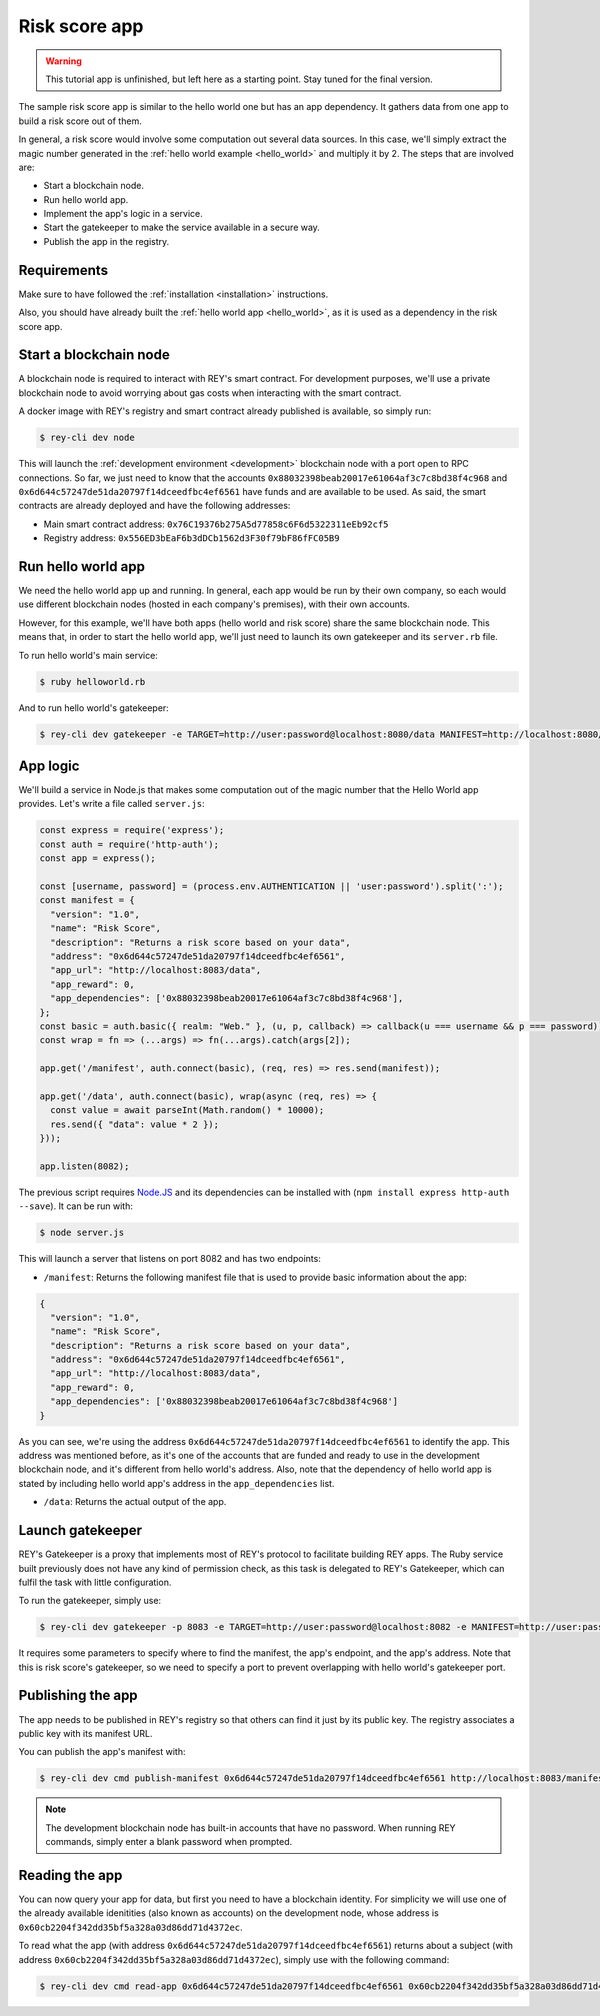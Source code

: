 .. index:: ! risk_score
.. _risk_score:

Risk score app
==============

.. warning::
    This tutorial app is unfinished, but left here as a starting point. Stay tuned for the final version.

The sample risk score app is similar to the hello world one but has an app dependency. It gathers data from one app to build a risk score out of them.

In general, a risk score would involve some computation out several data sources. In this case, we'll simply extract the magic number generated in the :ref:`hello world example <hello_world>` and multiply it by 2. The steps that are involved are:

- Start a blockchain node.
- Run hello world app.
- Implement the app's logic in a service.
- Start the gatekeeper to make the service available in a secure way.
- Publish the app in the registry.


Requirements
------------

Make sure to have followed the :ref:`installation <installation>` instructions.

Also, you should have already built the :ref:`hello world app <hello_world>`, as it is used as a dependency in the risk score app.


Start a blockchain node
-----------------------

A blockchain node is required to interact with REY's smart contract. For development purposes, we'll use a private blockchain node to avoid worrying about gas costs when interacting with the smart contract.

A docker image with REY's registry and smart contract already published is available, so simply run:

.. code::

  $ rey-cli dev node

This will launch the :ref:`development environment <development>` blockchain node with a port open to RPC connections. So far, we just need to know that the accounts ``0x88032398beab20017e61064af3c7c8bd38f4c968`` and ``0x6d644c57247de51da20797f14dceedfbc4ef6561`` have funds and are available to be used. As said, the smart contracts are already deployed and have the following addresses:

- Main smart contract address: ``0x76C19376b275A5d77858c6F6d5322311eEb92cf5``

- Registry address: ``0x556ED3bEaF6b3dDCb1562d3F30f79bF86fFC05B9``

Run hello world app
-------------------

We need the hello world app up and running. In general, each app would be run by their own company, so each would use different blockchain nodes (hosted in each company's premises), with their own accounts.

However, for this example, we'll have both apps (hello world and risk score) share the same blockchain node. This means that, in order to start the hello world app, we'll just need to launch its own gatekeeper and its ``server.rb`` file.

To run hello world's main service:

.. code::

  $ ruby helloworld.rb

And to run hello world's gatekeeper:

.. code::

  $ rey-cli dev gatekeeper -e TARGET=http://user:password@localhost:8080/data MANIFEST=http://localhost:8080/manifest APP_ADDRESS=0x88032398beab20017e61064af3c7c8bd38f4c968

App logic
---------

We'll build a service in Node.js that makes some computation out of the magic number that the Hello World app provides. Let's write a file called ``server.js``:

.. code:: javascript

  const express = require('express');
  const auth = require('http-auth');
  const app = express();

  const [username, password] = (process.env.AUTHENTICATION || 'user:password').split(':');
  const manifest = {
    "version": "1.0",
    "name": "Risk Score",
    "description": "Returns a risk score based on your data",
    "address": "0x6d644c57247de51da20797f14dceedfbc4ef6561",
    "app_url": "http://localhost:8083/data",
    "app_reward": 0,
    "app_dependencies": ['0x88032398beab20017e61064af3c7c8bd38f4c968'],
  };
  const basic = auth.basic({ realm: "Web." }, (u, p, callback) => callback(u === username && p === password));
  const wrap = fn => (...args) => fn(...args).catch(args[2]);

  app.get('/manifest', auth.connect(basic), (req, res) => res.send(manifest));

  app.get('/data', auth.connect(basic), wrap(async (req, res) => {
    const value = await parseInt(Math.random() * 10000);
    res.send({ "data": value * 2 });
  }));

  app.listen(8082);


The previous script requires `Node.JS <http://nodejs.org>`_ and its dependencies can be installed with (``npm install express http-auth --save``). It can be run with:

.. code::

  $ node server.js

This will launch a server that listens on port 8082 and has two endpoints:

- ``/manifest``: Returns the following manifest file that is used to provide basic information about the app:

.. code:: javascript

  {
    "version": "1.0",
    "name": "Risk Score",
    "description": "Returns a risk score based on your data",
    "address": "0x6d644c57247de51da20797f14dceedfbc4ef6561",
    "app_url": "http://localhost:8083/data",
    "app_reward": 0,
    "app_dependencies": ['0x88032398beab20017e61064af3c7c8bd38f4c968']
  }

As you can see, we're using the address ``0x6d644c57247de51da20797f14dceedfbc4ef6561`` to identify the app. This address was mentioned before, as it's one of the accounts that are funded and ready to use in the development blockchain node, and it's different from hello world's address. Also, note that the dependency of hello world app is stated by including hello world app's address in the ``app_dependencies`` list.

- ``/data``: Returns the actual output of the app.

Launch gatekeeper
-----------------

REY's Gatekeeper is a proxy that implements most of REY's protocol to facilitate building REY apps. The Ruby service built previously does not have any kind of permission check, as this task is delegated to REY's Gatekeeper, which can fulfil the task with little configuration.

To run the gatekeeper, simply use:

.. code::

  $ rey-cli dev gatekeeper -p 8083 -e TARGET=http://user:password@localhost:8082 -e MANIFEST=http://user:password@localhost:8082/manifest -e APP_ADDRESS=0x6d644c57247de51da20797f14dceedfbc4ef6561

It requires some parameters to specify where to find the manifest, the app's endpoint, and the app's address. Note that this is risk score's gatekeeper, so we need to specify a port to prevent overlapping with hello world's gatekeeper port.

Publishing the app
------------------

The app needs to be published in REY's registry so that others can find it just by its public key. The registry associates a public key with its manifest URL.

You can publish the app's manifest with:

.. code::

  $ rey-cli dev cmd publish-manifest 0x6d644c57247de51da20797f14dceedfbc4ef6561 http://localhost:8083/manifest

.. note::

  The development blockchain node has built-in accounts that have no password. When running REY commands, simply enter a blank password when prompted.

Reading the app
---------------

You can now query your app for data, but first you need to have a blockchain identity. For simplicity we will use one of the already available idenitities (also known as accounts) on the development node, whose address is ``0x60cb2204f342dd35bf5a328a03d86dd71d4372ec``.

To read what the app (with address ``0x6d644c57247de51da20797f14dceedfbc4ef6561``) returns about a subject (with address ``0x60cb2204f342dd35bf5a328a03d86dd71d4372ec``), simply use with the following command:

.. code::

  $ rey-cli dev cmd read-app 0x6d644c57247de51da20797f14dceedfbc4ef6561 0x60cb2204f342dd35bf5a328a03d86dd71d4372ec

